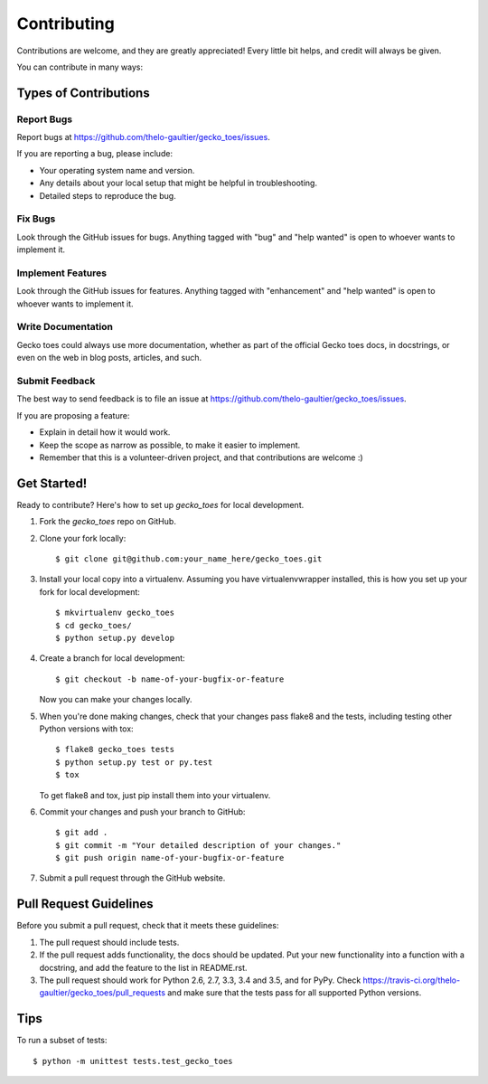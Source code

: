 .. highlight:: shell

============
Contributing
============

Contributions are welcome, and they are greatly appreciated! Every
little bit helps, and credit will always be given.

You can contribute in many ways:

Types of Contributions
----------------------

Report Bugs
~~~~~~~~~~~

Report bugs at https://github.com/thelo-gaultier/gecko_toes/issues.

If you are reporting a bug, please include:

* Your operating system name and version.
* Any details about your local setup that might be helpful in troubleshooting.
* Detailed steps to reproduce the bug.

Fix Bugs
~~~~~~~~

Look through the GitHub issues for bugs. Anything tagged with "bug"
and "help wanted" is open to whoever wants to implement it.

Implement Features
~~~~~~~~~~~~~~~~~~

Look through the GitHub issues for features. Anything tagged with "enhancement"
and "help wanted" is open to whoever wants to implement it.

Write Documentation
~~~~~~~~~~~~~~~~~~~

Gecko toes could always use more documentation, whether as part of the
official Gecko toes docs, in docstrings, or even on the web in blog posts,
articles, and such.

Submit Feedback
~~~~~~~~~~~~~~~

The best way to send feedback is to file an issue at https://github.com/thelo-gaultier/gecko_toes/issues.

If you are proposing a feature:

* Explain in detail how it would work.
* Keep the scope as narrow as possible, to make it easier to implement.
* Remember that this is a volunteer-driven project, and that contributions
  are welcome :)

Get Started!
------------

Ready to contribute? Here's how to set up `gecko_toes` for local development.

1. Fork the `gecko_toes` repo on GitHub.
2. Clone your fork locally::

    $ git clone git@github.com:your_name_here/gecko_toes.git

3. Install your local copy into a virtualenv. Assuming you have virtualenvwrapper installed, this is how you set up your fork for local development::

    $ mkvirtualenv gecko_toes
    $ cd gecko_toes/
    $ python setup.py develop

4. Create a branch for local development::

    $ git checkout -b name-of-your-bugfix-or-feature

   Now you can make your changes locally.

5. When you're done making changes, check that your changes pass flake8 and the tests, including testing other Python versions with tox::

    $ flake8 gecko_toes tests
    $ python setup.py test or py.test
    $ tox

   To get flake8 and tox, just pip install them into your virtualenv.

6. Commit your changes and push your branch to GitHub::

    $ git add .
    $ git commit -m "Your detailed description of your changes."
    $ git push origin name-of-your-bugfix-or-feature

7. Submit a pull request through the GitHub website.

Pull Request Guidelines
-----------------------

Before you submit a pull request, check that it meets these guidelines:

1. The pull request should include tests.
2. If the pull request adds functionality, the docs should be updated. Put
   your new functionality into a function with a docstring, and add the
   feature to the list in README.rst.
3. The pull request should work for Python 2.6, 2.7, 3.3, 3.4 and 3.5, and for PyPy. Check
   https://travis-ci.org/thelo-gaultier/gecko_toes/pull_requests
   and make sure that the tests pass for all supported Python versions.

Tips
----

To run a subset of tests::


    $ python -m unittest tests.test_gecko_toes
